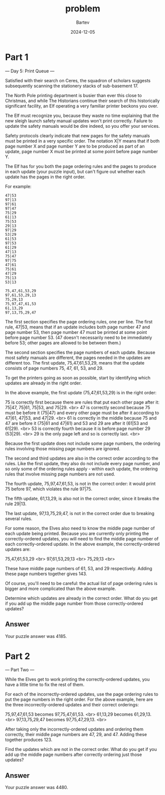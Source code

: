 #+title: problem
#+author: Bartev
#+date: 2024-12-05
* Part 1

--- Day 5: Print Queue ---

Satisfied with their search on Ceres, the squadron of scholars suggests subsequently scanning the stationery stacks of sub-basement 17.

The North Pole printing department is busier than ever this close to Christmas, and while The Historians continue their search of this historically significant facility, an Elf operating a very familiar printer beckons you over.

The Elf must recognize you, because they waste no time explaining that the new sleigh launch safety manual updates won't print correctly. Failure to update the safety manuals would be dire indeed, so you offer your services.

Safety protocols clearly indicate that new pages for the safety manuals must be printed in a very specific order. The notation X|Y means that if both page number X and page number Y are to be produced as part of an update, page number X must be printed at some point before page number Y.

The Elf has for you both the page ordering rules and the pages to produce in each update (your puzzle input), but can't figure out whether each update has the pages in the right order.

For example:

#+begin_example
  47|53
  97|13
  97|61
  97|47
  75|29
  61|13
  75|53
  29|13
  97|29
  53|29
  61|53
  97|53
  61|29
  47|13
  75|47
  97|75
  47|61
  75|61
  47|29
  75|13
  53|13

  75,47,61,53,29
  97,61,53,29,13
  75,29,13
  75,97,47,61,53
  61,13,29
  97,13,75,29,47
#+end_example

The first section specifies the page ordering rules, one per line. The first rule, 47|53, means that if an update includes both page number 47 and page number 53, then page number 47 must be printed at some point before page number 53. (47 doesn't necessarily need to be immediately before 53; other pages are allowed to be between them.)

The second section specifies the page numbers of each update. Because most safety manuals are different, the pages needed in the updates are different too. The first update, 75,47,61,53,29, means that the update consists of page numbers 75, 47, 61, 53, and 29.

To get the printers going as soon as possible, start by identifying which updates are already in the right order.

In the above example, the first update (75,47,61,53,29) is in the right order:

75 is correctly first because there are rules that put each other page after it: 75|47, 75|61, 75|53, and 75|29. <br>
47 is correctly second because 75 must be before it (75|47) and every other page must be after it according to 47|61, 47|53, and 47|29. <br>
61 is correctly in the middle because 75 and 47 are before it (75|61 and 47|61) and 53 and 29 are after it (61|53 and 61|29). <br>
53 is correctly fourth because it is before page number 29 (53|29). <br>
29 is the only page left and so is correctly last. <br>

Because the first update does not include some page numbers, the ordering rules involving those missing page numbers are ignored.

The second and third updates are also in the correct order according to the rules. Like the first update, they also do not include every page number, and so only some of the ordering rules apply - within each update, the ordering rules that involve missing page numbers are not used.

The fourth update, 75,97,47,61,53, is not in the correct order: it would print 75 before 97, which violates the rule 97|75.

The fifth update, 61,13,29, is also not in the correct order, since it breaks the rule 29|13.

The last update, 97,13,75,29,47, is not in the correct order due to breaking several rules.

For some reason, the Elves also need to know the middle page number of each update being printed. Because you are currently only printing the correctly-ordered updates, you will need to find the middle page number of each correctly-ordered update. In the above example, the correctly-ordered updates are:

75,47,61,53,29 <br>
97,61,53,29,13 <br>
75,29,13 <br>

These have middle page numbers of 61, 53, and 29 respectively. Adding these page numbers together gives 143.

Of course, you'll need to be careful: the actual list of page ordering rules is bigger and more complicated than the above example.

Determine which updates are already in the correct order. What do you get if you add up the middle page number from those correctly-ordered updates?


** Answer
Your puzzle answer was 4185.


* Part 2

--- Part Two ---

While the Elves get to work printing the correctly-ordered updates, you have a little time to fix the rest of them.

For each of the incorrectly-ordered updates, use the page ordering rules to put the page numbers in the right order. For the above example, here are the three incorrectly-ordered updates and their correct orderings:

75,97,47,61,53 becomes 97,75,47,61,53. <br>
61,13,29 becomes 61,29,13. <br>
97,13,75,29,47 becomes 97,75,47,29,13. <br>

After taking only the incorrectly-ordered updates and ordering them correctly, their middle page numbers are 47, 29, and 47. Adding these together produces 123.

Find the updates which are not in the correct order. What do you get if you add up the middle page numbers after correctly ordering just those updates?


** Answer
Your puzzle answer was 4480.
